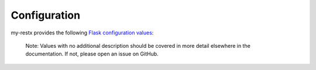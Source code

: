 Configuration
=============

my-restx provides the following `Flask configuration values <https://flask.palletsprojects.com/en/1.1.x/config/#configuration-handling>`_:

    Note: Values with no additional description should be covered in more detail
    elsewhere in the documentation. If not, please open an issue on GitHub.

.. py:data:: RESTX_JSON

    Provide global configuration options for JSON serialisation as a :class:`dict`
    of :func:`json.dumps` keyword arguments.

.. py:data:: RESTX_VALIDATE

   Whether to enforce payload validation by default when using the
   ``@api.expect()`` decorator. See the `@api.expect()
   <swagger.html#the-api-expect-decorator>`__ documentation for details.
   This setting defaults to ``False``.

.. py:data:: RESTX_MASK_HEADER

  Choose the name of the *Header* that will contain the masks to apply to your
  answer. See the `Fields masks <mask.html>`__ documentation for details.
  This setting defaults to ``X-Fields``.

.. py:data:: RESTX_MASK_SWAGGER

  Whether to enable the mask documentation in your swagger or not. See the
  `mask usage <mask.html#usage>`__ documentation for details.
  This setting defaults to ``True``.

.. py:data:: RESTX_INCLUDE_ALL_MODELS

  This option allows you to include all defined models in the generated Swagger
  documentation, even if they are not explicitly used in either ``expect`` nor
  ``marshal_with`` decorators.
  This setting defaults to ``False``.

.. py:data:: BUNDLE_ERRORS

  Bundle all the validation errors instead of returning only the first one
  encountered. See the `Error Handling <parsing.html#error-handling>`__ section
  of the documentation for details.
  This setting defaults to ``False``.

.. py:data:: ERROR_404_HELP

.. py:data:: HTTP_BASIC_AUTH_REALM

.. py:data:: SWAGGER_VALIDATOR_URL

.. py:data:: SWAGGER_UI_DOC_EXPANSION

.. py:data:: SWAGGER_UI_OPERATION_ID

.. py:data:: SWAGGER_UI_REQUEST_DURATION

.. py:data:: SWAGGER_UI_OAUTH_APP_NAME

.. py:data:: SWAGGER_UI_OAUTH_CLIENT_ID

.. py:data:: SWAGGER_UI_OAUTH_REALM

.. py:data:: SWAGGER_SUPPORTED_SUBMIT_METHODS
